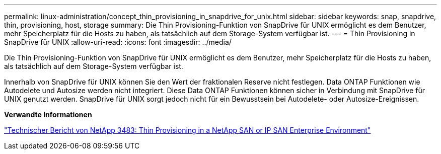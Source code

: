 ---
permalink: linux-administration/concept_thin_provisioning_in_snapdrive_for_unix.html 
sidebar: sidebar 
keywords: snap, snapdrive, thin, provisioning, host, storage 
summary: Die Thin Provisioning-Funktion von SnapDrive für UNIX ermöglicht es dem Benutzer, mehr Speicherplatz für die Hosts zu haben, als tatsächlich auf dem Storage-System verfügbar ist. 
---
= Thin Provisioning in SnapDrive für UNIX
:allow-uri-read: 
:icons: font
:imagesdir: ../media/


[role="lead"]
Die Thin Provisioning-Funktion von SnapDrive für UNIX ermöglicht es dem Benutzer, mehr Speicherplatz für die Hosts zu haben, als tatsächlich auf dem Storage-System verfügbar ist.

Innerhalb von SnapDrive für UNIX können Sie den Wert der fraktionalen Reserve nicht festlegen. Data ONTAP Funktionen wie Autodelete und Autosize werden nicht integriert. Diese Data ONTAP Funktionen können sicher in Verbindung mit SnapDrive für UNIX genutzt werden. SnapDrive für UNIX sorgt jedoch nicht für ein Bewusstsein bei Autodelete- oder Autosize-Ereignissen.

*Verwandte Informationen*

http://www.netapp.com/us/media/tr-3483.pdf["Technischer Bericht von NetApp 3483: Thin Provisioning in a NetApp SAN or IP SAN Enterprise Environment"]
